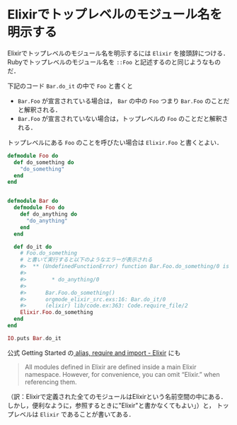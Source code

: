 * Elixirでトップレベルのモジュール名を明示する

Elixirでトップレベルのモジュール名を明示するには =Elixir= を接頭辞につける．
Rubyでトップレベルのモジュール名を =::Foo= と記述するのと同じようなものだ．

下記のコード =Bar.do_it= の中で =Foo= と書くと

- =Bar.Foo= が宣言されている場合は， =Bar= の中の =Foo= つまり =Bar.Foo= のことだと解釈される．
- =Bar.Foo= が宣言されていない場合は，トップレベルの =Foo= のことだと解釈される．

トップレベルにある =Foo= のことを呼びたい場合は =Elixir.Foo= と書くとよい．

#+begin_src elixir
defmodule Foo do
  def do_something do
    "do_something"
  end
end


defmodule Bar do
  defmodule Foo do
    def do_anything do
      "do_anything"
    end
  end

  def do_it do
    # Foo.do_something
    # と書いて実行すると以下のようなエラーが表示される
    #>  ** (UndefinedFunctionError) function Bar.Foo.do_something/0 is undefined or private. Did you mean one of:
    #>
    #>        * do_anything/0
    #>
    #>      Bar.Foo.do_something()
    #>      orgmode_elixir_src.exs:16: Bar.do_it/0
    #>      (elixir) lib/code.ex:363: Code.require_file/2
    Elixir.Foo.do_something
  end
end

IO.puts Bar.do_it
#+end_src

公式 Getting Started の[[http://elixir-lang.org/getting-started/alias-require-and-import.html#alias][ alias, require and import - Elixir]] にも

#+begin_quote
All modules defined in Elixir are defined inside a main Elixir namespace. However, for convenience, you can omit “Elixir.” when referencing them.
#+end_quote

（訳：Elixirで定義された全てのモジュールはElixirという名前空間の中にある．しかし，便利なように，参照するときに"Elixir"と書かなくてもよい」）と，
トップレベルは =Elixir= であることが書いてある．
